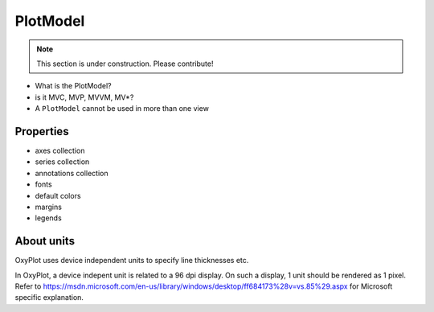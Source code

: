 =========
PlotModel
=========

.. note:: This section is under construction. Please contribute!

- What is the PlotModel?
- is it MVC, MVP, MVVM, MV*?
- A ``PlotModel`` cannot be used in more than one view

Properties
----------

- axes collection
- series collection
- annotations collection
- fonts
- default colors
- margins
- legends

About units
-----------

OxyPlot uses device independent units to specify line thicknesses etc.

In OxyPlot, a device indepent unit is related to a 96 dpi display. On such a display, 1 unit should be rendered as 1 pixel.  Refer to https://msdn.microsoft.com/en-us/library/windows/desktop/ff684173%28v=vs.85%29.aspx for Microsoft specific explanation.
